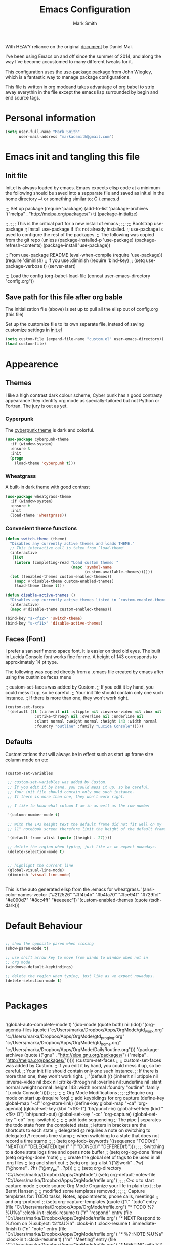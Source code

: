 #+TITLE: Emacs Configuration
#+AUTHOR: Mark Smith

With HEAVY reliance on the original [[https://github.com/danielmai/.emacs.d.git][document]] by Daniel Mai.


I've been using Emacs on and off since the summer of 2014, and along
the way I've become accustomed to many different tweaks for it.

This configuration uses the [[https://github.com/jwiegley/use-package][use-package]] package from John Wiegley, which is
a fantastic way to manage package configurations.  

This file is written in org modeand takes advantage of org babel to strip away 
everythin in the file except the emacs lisp surrounded by begin and end source tags. 

* Personal information

#+begin_src emacs-lisp
(setq user-full-name "Mark Smith"
      user-mail-address "markacsmith@gmail.com")
#+end_src

* Emacs init and tangling this file
** Init file

Init.el is always loaded by emacs.  Emacs expects elisp code at a
minimum the following should be saved into a sepparate file and
saved as init.el in the home directory ~\ or something similar to; 
C:\Users\Mark\AppData\Roaming\.emacs.d


;;; Set up package
(require 'package)
(add-to-list 'package-archives
             '("melpa" . "http://melpa.org/packages/") t)
(package-initialize)

;;
;;
;; This is the critical part for a new install of emacs
;;
;;
;;; Bootstrap use-package
;; Install use-package if it's not already installed.
;; use-package is used to configure the rest of the packages.
;; The following was copied from the git repo
(unless (package-installed-p 'use-package)
  (package-refresh-contents)
  (package-install 'use-package))

;; From use-package README
(eval-when-compile
  (require 'use-package))
(require 'diminish)                ;; if you use :diminish
(require 'bind-key)
;; (setq use-package-verbose t)
(server-start)

;;; Load the config
(org-babel-load-file (concat user-emacs-directory "config.org"))

** Save path for this file after org bable

The initialization file (above) is set up to pull all the elisp out of 
config.org (this file)

Set up the customize file to its own separate file, instead of saving
customize settings in [[file:init.el][init.el]]

#+begin_src emacs-lisp
(setq custom-file (expand-file-name "custom.el" user-emacs-directory))
(load custom-file)
#+end_src

* Appearence
** Themes

I like a high contrast dark colour scheme, Cyber punk has a good contrasty
appearance they identify org mode as specially-tailored but not Python 
or Fortran.  The jury is out as yet.

*** Cyperpunk

The [[https://github.com/n3mo/cyberpunk-theme.el][cyberpunk theme]] is dark and colorful.

#+begin_src emacs-lisp
(use-package cyberpunk-theme
  :if (window-system)
  :ensure t
  :init
  (progn
    (load-theme 'cyberpunk t)))
#+end_src

*** Wheatgrass

A built-in dark theme with good contrast 

#+begin_src emacs-lisp
(use-package wheatgrass-theme
  :if (window-system)
  :ensure t
  :init
  (load-theme 'wheatgrass))
#+end_src

*** Convenient theme functions

#+begin_src emacs-lisp
(defun switch-theme (theme)
  "Disables any currently active themes and loads THEME."
  ;; This interactive call is taken from `load-theme'
  (interactive
   (list
    (intern (completing-read "Load custom theme: "
                             (mapc 'symbol-name
                                   (custom-available-themes))))))
  (let ((enabled-themes custom-enabled-themes))
    (mapc #'disable-theme custom-enabled-themes)
    (load-theme theme t)))

(defun disable-active-themes ()
  "Disables any currently active themes listed in `custom-enabled-themes'."
  (interactive)
  (mapc #'disable-theme custom-enabled-themes))

(bind-key "s-<f12>" 'switch-theme)
(bind-key "s-<f11>" 'disable-active-themes)
#+end_src

** Faces (Font)
I prefer a san serif mono space font. It is easier on tired old eyes.  
The built in Lucida Console font works fine for me. A height of 143
corresponds to approximately 14 pt type.

The following was copied directly from a .emacs file created
by emacs after using the custimize faces menu

 ;; custom-set-faces was added by Custom.
 ;; If you edit it by hand, you could mess it up, so be careful.
 ;; Your init file should contain only one such instance.
 ;; If there is more than one, they won't work right.

#+begin_src emacs-lisp  
(custom-set-faces
 '(default ((t (:inherit nil :stipple nil :inverse-video nil :box nil
			 :strike-through nil :overline nil :underline nil
			 :slant normal :weight normal :height 143 :width normal
			 :foundry "outline" :family "Lucida Console")))))
#+end_src

** Defaults

Customizations that will always be in effect such as start up frame size
column mode on etc

#+begin_src emacs-lisp

(custom-set-variables
 
 ;; custom-set-variables was added by Custom.
 ;; If you edit it by hand, you could mess it up, so be careful.
 ;; Your init file should contain only one such instance.
 ;; If there is more than one, they won't work right.
 
 ;; I like to know what column I am in as well as the row number
 
 '(column-number-mode t)
  
 ;; With the 143 height text the default frame did not fit well on my 
 ;; 11" notebook screen therefore limit the height of the default frame.
 
 '(default-frame-alist (quote ((height . 27))))

 ;; delete the region when typing, just like as we expect nowadays.
 (delete-selection-mode t)


 ;; highlight the current line
 (global-visual-line-mode)
 (diminish 'visual-line-mode)


#+end_src

This is the auto generated elisp from the .emacs for wheatgrass.
 '(ansi-color-names-vector
   ["#212526" "#ff4b4b" "#b4fa70" "#fce94f" "#729fcf" "#e090d7" "#8cc4ff"
    "#eeeeec"])
 '(custom-enabled-themes (quote (tsdh-dark)))


* Default Behaviour

#+begin_src emacs-lisp

 ;; show the opposite paren when closing
 (show-paren-mode t)
 
 ;; use shift arrow key to move from windo to window when not in 
 ;; org mode
 (windmove-default-keybindings)

 ;; delete the region when typing, just like as we expect nowadays.
 (delete-selection-mode t)


#+end_src


* Packages

#+begin_src emacs-lisp

#+end_src


 '(global-auto-complete-mode t)
 '(ido-mode (quote both) nil (ido))
 '(org-agenda-files
   (quote
    ("c:/Users/marka/Dropbox/Apps/OrgMode/gtd_work.org"
     "c:/Users/marka/Dropbox/Apps/OrgMode/gtd_proging.org"
     "c:/Users/marka/Dropbox/Apps/OrgMode/gtd_home.org"
     "c:/Users/marka/Dropbox/Apps/OrgMode/DailyRoutine.org")))
 '(package-archives
   (quote
    (("gnu" . "http://elpa.gnu.org/packages/")
     ("melpa" . "http://melpa.org/packages/")))))
(custom-set-faces
 ;;
 ;; custom-set-faces was added by Custom.
 ;; If you edit it by hand, you could mess it up, so be careful.
 ;; Your init file should contain only one such instance.
 ;; If there is more than one, they won't work right.
 ;;
 '(default ((t (:inherit nil :stipple nil :inverse-video nil :box nil
			 :strike-through nil :overline nil :underline nil
			 :slant normal :weight normal :height 143 :width normal
			 :foundry "outline" :family "Lucida Console")))))
 ;;
 ;;
 ;;
 ;; Org Mode Modifications
 ;;
 ;;
 ;;Require org mode on start up
(require 'org)
 ;; add keybidings for org capture
(define-key global-map "\C-cl" 'org-store-link)
(define-key global-map "\C-ca" 'org-agenda)
(global-set-key (kbd "<f9> I") 'bh/punch-in)
(global-set-key (kbd "<f9> O") 'bh/punch-out)
(global-set-key "\C-cc" 'org-capture)
(global-set-key "\C-cb" 'org-iswitchb)
;;
;;
;; add todo sequencing
;; The pipe | separates the todo state from the completed state
;; letters in brackets are the shortcuts to each state
;; delegated @ requires a note on switching to delegated /! records time stamp
;; when switching to a state that does not record  a time stamp
;;
;;
(setq org-todo-keywords
      '((sequence "TODO(t)" "NEXT(n)" "DELEGATED(l@/!)" "|"
		  "DONE(d)" "DEFERED(f)")))
;;
;; Switching to a done state logs time and opens note buffer
;;
(setq org-log-done 'time)
(setq org-log-done 'note)
;;
;; create the global set of tags to be used in all .org files
;; tag and short cut
;;
(setq org-tag-alist '(("@work" . ?w) ("@home" . ?h) ("@my_pc" . ?p)))
;;
;;
(setq org-directory "C:/Users/marka/Dropbox/Apps/OrgMode")
(setq org-default-notes-file "C:/Users/marka/Dropbox/Apps/OrgMode/refile.org")
;;
;; C-c c to start capture mode
;; code source Org Mode Organize your life in plain text
;; by Bernt Hansen
;;
;; modified some templates removed
;;
;;
;; Capture templates for: TODO tasks, Notes, appointments, phone calls, meetings
;; and org-protocol
;;
(setq org-capture-templates
      (quote (("t" "todo"
	        entry (file "C:/Users/marka/Dropbox/Apps/OrgMode/refile.org")
                "* TODO %?\n%U\n%a\n" :clock-in t :clock-resume t)
              ("r" "respond"
	        entry (file "C:/Users/marka/Dropbox/Apps/OrgMode/refile.org")
                "* NEXT Respond to %:from on %:subject\nSCHEDULED: %t\n%U\n%a\n"
	       :clock-in t :clock-resume t :immediate-finish t)
              ("n" "note"
	        entry (file "C:/Users/marka/Dropbox/Apps/OrgMode/refile.org")
                "* %? :NOTE:\n%U\n%a\n" :clock-in t :clock-resume t)            
              ("m" "Meeting"
	        entry (file "C:/Users/marka/Dropbox/Apps/OrgMode/refile.org")
                "* MEETING with %? :MEETING:\n%U" :clock-in t :clock-resume t)
              ("p" "Phone call"
	        entry (file "C:/Users/marka/Dropbox/Apps/OrgMode/refile.org")
                "* PHONE %? :PHONE:\n%U" :clock-in t :clock-resume t)
              ("h" "Habit"
	        entry (file "C:/Users/marka/Dropbox/Apps/OrgMode/refile.org")
                "* NEXT %?\n%U\n%a\n
                SCHEDULED: %(format-time-string \"%<<%Y-%m-%d %a .+1d/3d>>\")
                \n:PROPERTIES:\n:STYLE: habit\n:REPEAT_TO_STATE:
                NEXT\n:END:\n"))))
;;
;;
;; Targets include file where refile command initiated
;; and any file contributing to the agenda - up to 9 levels deep
;;
(setq org-refile-targets (quote ((nil :maxlevel . 9)
                                 (org-agenda-files :maxlevel . 9))))
;;
;; Allow refile to create parent tasks with confirmation
(setq org-refile-allow-creating-parent-nodes (quote confirm))
(setq org-refile-use-outline-path 'file)
;;
; Use IDO for both buffer and file completion and ido-everywhere to t
(setq org-completion-use-ido t)
(setq ido-everywhere t)
(setq ido-max-directory-size 100000)
(ido-mode (quote both))
; Use the current window when visiting files and buffers with ido
(setq ido-default-file-method 'selected-window)
(setq ido-default-buffer-method 'selected-window)
; Use the current window for indirect buffer display
(setq org-indirect-buffer-display 'current-window)
;;
;;
;; org mode custom agendas
;;
(setq org-agenda-custom-commands
      '(("D" "Daily rotine" ;; Press to choose ad name
	 ;; review upcoming deadlines and appointments
         ((agenda "" ((org-agenda-ndays 1)))
	  ;;
	   (tags "REFILE"
                      ((org-agenda-overriding-header "Tasks to Refile")
                       (org-tags-match-list-sublevels nil)))
	  ;;
	  ;;review all next items
          (todo "NEXT")))))
;;
;;
;;
;; Python related modifications
;;
;;
;;
;; Set IPython to be the default Python Shell
(setq python-shell-interpreter "ipython"
       python-shell-interpreter-args "-i")
(elpy-enable)

* Org Mode
** Org Mode Files

Set the path to the Dropbox folder
#+begin_src emacs-lisp

#+end_src
